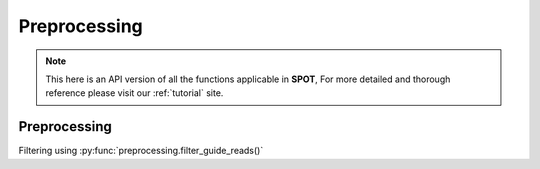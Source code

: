 Preprocessing
=====

.. _Preprocessing:

.. note::

   This here is an API version of all the functions applicable in **SPOT**,
   For more detailed and thorough reference please visit our :ref:`tutorial` site.

Preprocessing
----------------

Filtering using :py:func:`preprocessing.filter_guide_reads()`

.. py:function:: filter_guide_reads(gem_path, guide_prefix=None, output_path=None, binarilize=False, assign_pattern='max', filter_threshold=None)

   Filter and process guide reads from a GEM file.

   :param gem_path: Path to the input GEM file
   :param guide_prefix: Optional prefix to filter guide names. Only guides starting with this prefix will be kept
   :param output_path: Optional path to save filtered results. If None, returns the filtered DataFrame
   :param binarilize: Whether to set all bin counts to 1. Recommended for high library size and resolution
   :param assign_pattern: How to handle bins with multiple guides. Can be 'max' (keep guide with max count), 'drop' (remove multi-guide bins), or 'all' (keep all guides)
   :param filter_threshold: Minimum guide count threshold. Bins with guides below this count will be filtered out
   :return: Filtered pandas DataFrame if output_path is None, otherwise None
   

